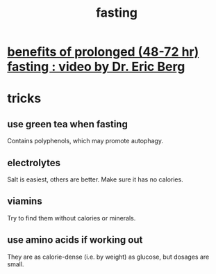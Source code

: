:PROPERTIES:
:ID:       53153c43-2604-4a0c-b227-e2290bb89ab9
:END:
#+title: fasting
* [[https://github.com/JeffreyBenjaminBrown/public_notes_with_github-navigable_links/blob/master/benefits_of_prolonged_48_72_hr_fasting_video_by_dr_eric_berg.org][benefits of prolonged (48-72 hr) fasting : video by Dr. Eric Berg]]
* tricks
** use green tea when fasting
   Contains polyphenols, which may promote autophagy.
** electrolytes
   Salt is easiest, others are better.
   Make sure it has no calories.
** viamins
   Try to find them without calories or minerals.
** use amino acids if working out
   They are as calorie-dense (i.e. by weight) as glucose,
   but dosages are small.
